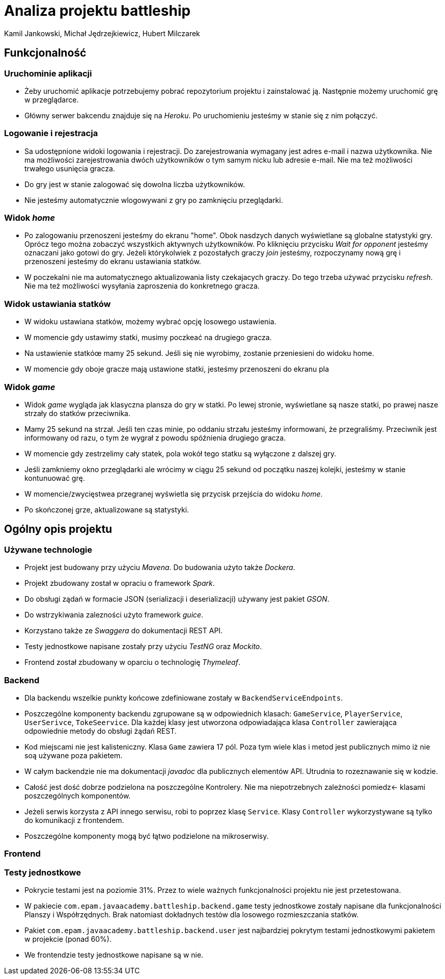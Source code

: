 = Analiza projektu battleship
:authors: Kamil Jankowski, Michał Jędrzejkiewicz, Hubert Milczarek

== Funkcjonalność
=== Uruchominie aplikacji

* Żeby uruchomić aplikacje potrzebujemy pobrać repozytorium projektu i zainstalować ją.
Następnie możemy uruchomić grę w przeglądarce.
* Główny serwer bakcendu znajduje się na _Heroku_.
Po uruchomieniu jesteśmy w stanie się z nim połączyć.

=== Logowanie i rejestracja

* Sa udostępnione widoki logowania i rejestracji.
Do zarejestrowania wymagany jest adres e-mail i nazwa użytkownika.
Nie ma możliwości zarejestrowania dwóch użytkowników o tym samym nicku lub adresie e-mail.
Nie ma też możliwości trwałego usunięcia gracza.
* Do gry jest w stanie zalogować się dowolna liczba użytkowników.
* Nie jesteśmy automatycznie wlogowywani z gry po zamknięciu przeglądarki.

=== Widok _home_

* Po zalogowaniu przenoszeni jesteśmy do ekranu "home".
Obok nasdzych danych wyświetlane są globalne statystyki gry.
Oprócz tego można zobaczyć wszystkich aktywnych użytkowników.
Po kliknięciu przycisku _Wait for opponent_ jesteśmy oznaczani jako gotowi do gry.
Jeżeli którykolwiek z pozostałych graczy _join_ jesteśmy, rozpoczynamy nową grę i przenoszeni jesteśmy do ekranu ustawiania statków.
* W poczekalni nie ma automatycznego aktualizowania listy czekajacych graczy.
Do tego trzeba używać przycisku _refresh_.
Nie ma też możliwości wysyłania zaproszenia do konkretnego gracza.

=== Widok ustawiania statków

* W widoku ustawiana statków, możemy wybrać opcję losowego ustawienia.
* W momencie gdy ustawimy statki, musimy poczkeać na drugiego gracza.
* Na ustawienie statkóœ mamy 25 sekund.
Jeśli się nie wyrobimy, zostanie przeniesieni do widoku home.
* W momencie gdy oboje gracze mają ustawione statki, jesteśmy przenoszeni do ekranu pla

=== Widok _game_

* Widok _game_ wygląda jak klasyczna plansza do gry w statki.
Po lewej stronie, wyświetlane są nasze statki, po prawej nasze strzały do statków przeciwnika.
* Mamy 25 sekund na strzał.
Jeśli ten czas minie, po oddaniu strzału jesteśmy informowani, że przegraliśmy.
Przeciwnik jest informowany od razu, o tym że wygrał z powodu spóźnienia drugiego gracza.
* W momencie gdy zestrzelimy cały statek, pola wokół tego statku są wyłączone z dalszej gry.
* Jeśli zamkniemy okno przeglądarki ale wrócimy w ciągu 25 sekund od początku naszej kolejki, jesteśmy w stanie kontunuować grę.
* W momencie/zwycięstwea przegranej wyświetla się przycisk przejścia do widoku _home_.
* Po skończonej grze, aktualizowane są statystyki.

== Ogólny opis projektu

=== Używane technologie

* Projekt jest budowany przy użyciu _Mavena_.
Do budowania użyto także _Dockera_.
* Projekt zbudowany został w opraciu o framework _Spark_.
* Do obsługi ządań w formacie JSON (serializacji i deserializacji) używany jest pakiet _GSON_.
* Do wstrzykiwania zalezności użyto framework _guice_.
* Korzystano także ze _Swaggera_ do dokumentacji REST API.
* Testy jednostkowe napisane zostały przy użyciu _TestNG_ oraz _Mockito_.
* Frontend został zbudowany w oparciu o technologię _Thymeleaf_.

=== Backend

* Dla backendu wszelkie punkty końcowe zdefiniowane zostały w `BackendServiceEndpoints`.
* Poszczególne komponenty backendu zgrupowane są w odpowiednich klasach:
`GameService`, `PlayerService`, `UserSerivce`, `TokeSeervice`.
Dla każdej klasy jest utworzona odpowiadająca klasa `Controller` zawierająca odpowiednie metody do obsługi żądań REST.
* Kod miejscami nie jest kalisteniczny.
Klasa `Game` zawiera 17 pól.
Poza tym wiele klas i metod jest publicznych mimo iż nie soą używane poza pakietem.
* W całym backendzie nie ma dokumentacji _javadoc_ dla publicznych elementów API.
Utrudnia to rozeznawanie się w kodzie.
* Całość jest dość dobrze podzielona na poszczególne Kontrolery.
Nie ma niepotrzebnych zależności pomiedz← klasami poszczególnych komponentów.
* Jeżeli serwis korzysta z API innego serwisu, robi to poprzez klasę `Service`.
Klasy `Controller` wykorzystywane są tylko do komunikacji z frontendem.
* Poszczególne komponenty mogą być łątwo podzielone na mikroserwisy.

=== Frontend

=== Testy jednostkowe

* Pokrycie testami jest na poziomie 31%.
Przez to wiele ważnych funkcjonalności projektu nie jest przetestowana.
* W pakiecie `com.epam.javaacademy.battleship.backend.game` testy jednostkowe zostały napisane dla funkcjonalności Planszy i Współrzędnych.
Brak natomiast dokładnych testów dla losowego rozmieszczania statków.
* Pakiet `com.epam.javaacademy.battleship.backend.user` jest najbardziej pokrytym testami jednostkowymi pakietem w projekcie (ponad 60%).
* We frontendzie testy jednostkowe napisane są w nie.